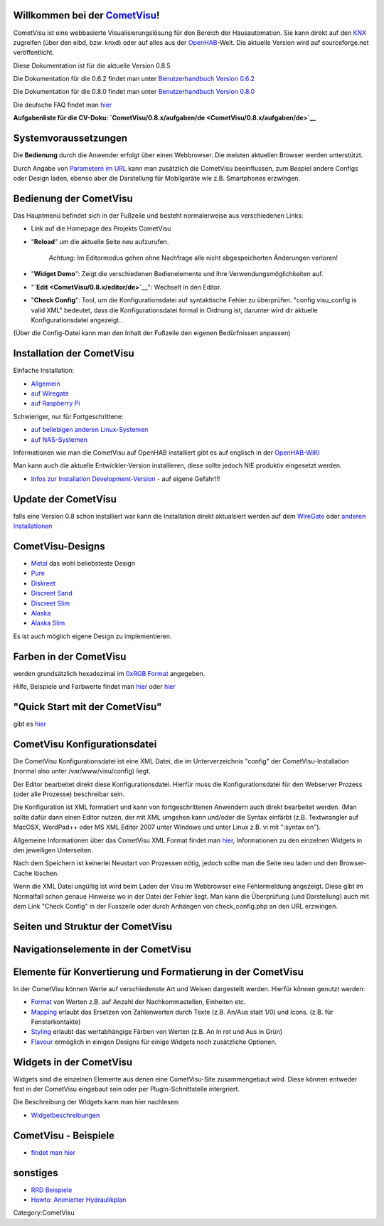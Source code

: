 .. raw:: mediawiki

   {{TOCright}}

Willkommen bei der `CometVisu <CometVisu>`__!
---------------------------------------------

CometVisu ist eine webbasierte Visualisierungslösung für den Bereich der
Hausautomation. Sie kann direkt auf den `KNX <KNX>`__ zugreifen (über
den eibd, bzw. knxd) oder auf alles aus der
`OpenHAB <http://www.openhab.org/>`__-Welt. Die aktuelle Version wird
auf sourceforge.net veröffentlicht.

Diese Dokumentation ist für die aktuelle Version 0.8.5

Die Dokumentation für die 0.6.2 findet man unter `Benutzerhandbuch
Version 0.6.2 <CometVisu/manual/de>`__

Die Dokumentation für die 0.8.0 findet man unter `Benutzerhandbuch
Version 0.8.0 <CometVisu/0.8.0/manual/de>`__

Die deutsche FAQ findet man `hier <CometVisu/FAQ_(Deutsch)>`__

**Aufgabenliste für die CV-Doku:
`CometVisu/0.8.x/aufgaben/de <CometVisu/0.8.x/aufgaben/de>`__**

Systemvoraussetzungen
---------------------

Die **Bedienung** durch die Anwender erfolgt über einen Webbrowser. Die
meisten aktuellen Browser werden unterstützt.

Durch Angabe von `Parametern im URL <CometVisu/URL_parameter/de>`__ kann
man zusätzlich die CometVisu beeinflussen, zum Bespiel andere Configs
oder Design laden, ebenso aber die Darstellung für Mobilgeräte wie z.B.
Smartphones erzwingen.

Bedienung der CometVisu
-----------------------

Das Hauptmenü befindet sich in der Fußzeile und besteht normalerweise
aus verschiedenen Links:

-  Link auf die Homepage des Projekts CometVisu
-  "**Reload**" um die aktuelle Seite neu aufzurufen.

        *Achtung*: Im Editormodus gehen ohne Nachfrage alle nicht
        abgespeicherten Änderungen verloren!

-  "**Widget Demo**": Zeigt die verschiedenen Bedienelemente und ihre
   Verwendungsmöglichkeiten auf.
-  "**`Edit <CometVisu/0.8.x/editor/de>`__**": Wechselt in den Editor.
-  "**Check Config**": Tool, um die Konfigurationsdatei auf syntaktische
   Fehler zu überprüfen. "config visu\_config is valid XML" bedeutet,
   dass die Konfigurationsdatei formal in Ordnung ist, darunter wird dir
   aktuelle Konfigurationsdatei angezeigt..

(Über die Config-Datei kann man den Inhalt der Fußzeile den eigenen
Bedürfnissen anpassen)

Installation der CometVisu
--------------------------

Einfache Installation:

-  `Allgemein <CometVisu/Installation/de>`__
-  `auf Wiregate <CometVisu/Installation/WireGate/de>`__
-  `auf Raspberry Pi <CometVisu/Installation/Raspberry_Pi/de>`__

Schwieriger, nur für Fortgeschrittene:

-  `auf beliebigen anderen
   Linux-Systemen <CometVisu/0.8.x/installation/de/linux>`__
-  `auf NAS-Systemen <CometVisu/0.8.x/installation/de/nas>`__

Informationen wie man die CometVisu auf OpenHAB installiert gibt es auf
englisch in der
`OpenHAB-WIKI <https://github.com/openhab/openhab/wiki/Comet-Visu>`__

Man kann auch die aktuelle Entwickler-Version installieren, diese sollte
jedoch NIE produktiv eingesetzt werden.

-  `Infos zur Installation
   Development-Version <CometVisu/HowTo_install_the_development_version_on_the_WireGate>`__
   - auf eigene Gefahr!!!

Update der CometVisu
--------------------

falls eine Version 0.8 schon installiert war kann die Installation
direkt aktualsiert werden auf dem
`WireGate <CometVisu/0.8.x/manual/updatewiregate/de>`__ oder `anderen
Installationen <CometVisu/0.8.x/manual/updateother/de>`__

CometVisu-Designs
-----------------

-  `Metal <CometVisu/demo_config/swiss/de>`__ das wohl beliebsteste
   Design
-  `Pure <CometVisu/0.8.x/designs/pure/de/>`__
-  `Diskreet <CometVisu/0.8.x/designs/diskreet/de/>`__
-  `Discreet Sand <CometVisu/0.8.x/designs/discreet_sand/de/>`__
-  `Discreet Slim <CometVisu/0.8.x/designs/discreet_slim/de/>`__
-  `Alaska <CometVisu/0.8.x/designs/alaska/de/>`__
-  `Alaska Slim <CometVisu/0.8.x/designs/alaska_slim/de/>`__

Es ist auch möglich eigene Design zu implementieren.

Farben in der CometVisu
-----------------------

werden grundsätzlich hexadezimal im `0xRGB
Format <http://de.wikipedia.org/wiki/Hexadezimale_Farbdefinition>`__
angegeben.

Hilfe, Beispiele und Farbwerte findet man
`hier <http://www.z1-web.de/Webmaster-Tools-HTML-HEX_Farbcodes_Tools>`__
oder `hier <http://de.selfhtml.org/helferlein/farben.htm>`__

"Quick Start mit der CometVisu"
-------------------------------

gibt es `hier <CometVisu/0.8.x/quickstart/de>`__

CometVisu Konfigurationsdatei
-----------------------------

Die CometVisu Konfigurationsdatei ist eine XML Datei, die im
Unterverzeichnis "config" der CometVisu-Installation (normal also unter
/var/www/visu/config) liegt.

Der Editor bearbeitet direkt diese Konfigurationsdatei. Hierfür muss die
Konfigurationsdatei für den Webserver Prozess (oder alle Prozesse)
beschreibar sein.

Die Konfiguration ist XML formatiert und kann von fortgeschrittenen
Anwendern auch direkt bearbeitet werden. (Man sollte dafür dann einen
Editor nutzen, der mit XML umgehen kann und/oder die Syntax einfärbt
(z.B. Textwrangler auf MacOSX, WordPad++ oder MS XML Editor 2007 unter
Windows und unter Linux z.B. vi mit ":syntax on").

Allgemeine Informationen über das CometVisu XML Format findet man
`hier <CometVisu/XML-Elemente>`__, Informationen zu den einzelnen
Widgets in den jeweiligen Unterseiten.

Nach dem Speichern ist keinerlei Neustart von Prozessen nötig, jedoch
sollte man die Seite neu laden und den Browser-Cache löschen.

Wenn die XML Datei ungültig ist wird beim Laden der Visu im Webbrowser
eine Fehlermeldung angezeigt. Diese gibt im Normalfall schon genaue
Hinweise wo in der Datei der Fehler liegt. Man kann die Überprüfung (und
Darstellung) auch mit dem Link "Check Config" in der Fusszeile oder
durch Anhängen von check\_config.php an den URL erzwingen.

Seiten und Struktur der CometVisu
---------------------------------

Navigationselemente in der CometVisu
------------------------------------

Elemente für Konvertierung und Formatierung in der CometVisu
------------------------------------------------------------

In der CometVisu können Werte auf verschiedenste Art und Weisen
dargestellt werden. Hierfür können genutzt werden:

-  `Format <CometVisu/0.8.x/format/de>`__ von Werten z.B. auf Anzahl der
   Nachkommastellen, Einheiten etc.
-  `Mapping <CometVisu/0.8.x/mapping/de>`__ erlaubt das Ersetzen von
   Zahlenwerten durch Texte (z.B. An/Aus statt 1/0) und Icons. (z.B. für
   Fensterkontakte)
-  `Styling <CometVisu/0.8.x/styling/de>`__ erlaubt das wertabhängige
   Färben von Werten (z.B. An in rot und Aus in Grün)
-  `Flavour <CometVisu/0.8.x/flavour/de>`__ ermöglich in einigen Designs
   für einige Widgets noch zusätzliche Optionen.

Widgets in der CometVisu
------------------------

Widgets sind die einzelnen Elemente aus denen eine CometVisu-Site
zusammengebaut wird. Diese können entweder fest in der CometVisu
eingebaut sein oder per Plugin-Schnittstelle intergriert.

Die Beschreibung der Widgets kann man hier nachlesen:

-  `Widgetbeschreibungen <widgets/>`__

CometVisu - Beispiele
---------------------

-  `findet man hier <CometVisu/0.8.0/demo_config/de>`__

sonstiges
---------

-  `RRD Beispiele <CometVisu/0.8.x/etc/rrd/de/>`__
-  `Howto: Animierter
   Hydraulikplan <CometVisu/0.8.x/Howto:_Animierter_Hydraulikplan>`__

Category:CometVisu
